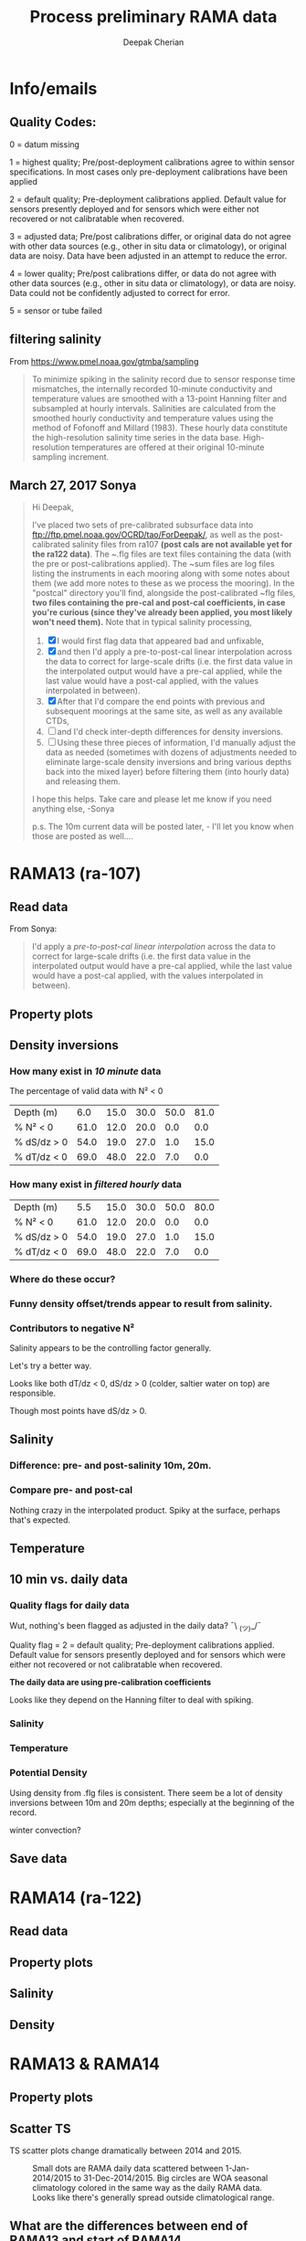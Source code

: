 #+TITLE: Process preliminary RAMA data
#+AUTHOR: Deepak Cherian
#+OPTIONS: timestamp:nil title:t html5-fancy:t html-style:nil html-scripts:nil

#+LATEX_CLASS: dcnotebook

#+HTML_DOCTYPE: html5
#+HTML_HEAD: <link rel="stylesheet" href="notebook.css" type="text/css" />
* Info/emails
** Quality Codes:

  0 = datum missing

  1 = highest quality; Pre/post-deployment calibrations agree to within
  sensor specifications.  In most cases only pre-deployment calibrations
  have been applied

  2 = default quality; Pre-deployment calibrations applied.  Default
  value for sensors presently deployed and for sensors which were either
  not recovered or not calibratable when recovered.

  3 = adjusted data; Pre/post calibrations differ, or original data do
  not agree with other data sources (e.g., other in situ data or
  climatology), or original data are noisy.  Data have been adjusted in
  an attempt to reduce the error.

  4 = lower quality; Pre/post calibrations differ, or data do not agree
  with other data sources (e.g., other in situ data or climatology), or
  data are noisy.  Data could not be confidently adjusted to correct
  for error.

  5 = sensor or tube failed

** filtering salinity
From https://www.pmel.noaa.gov/gtmba/sampling
#+BEGIN_QUOTE
To minimize spiking in the salinity record due to sensor response time mismatches, the internally recorded 10-minute conductivity and temperature values are smoothed with a 13-point Hanning filter and subsampled at hourly intervals. Salinities are calculated from the smoothed hourly conductivity and temperature values using the method of Fofonoff and Millard (1983). These hourly data constitute the high-resolution salinity time series in the data base. High-resolution temperatures are offered at their original 10-minute sampling increment.
#+END_QUOTE
** March 27, 2017 Sonya
#+BEGIN_QUOTE

Hi Deepak,

I've placed two sets of pre-calibrated subsurface data into ftp://ftp.pmel.noaa.gov/OCRD/tao/ForDeepak/, as well as the post-calibrated salinity files from ra107 *(post cals are not available yet for the ra122 data)*. The ~.flg files are text files containing the data (with the pre or post-calibrations applied). The ~sum files are log files listing the instruments in each mooring along with some notes about them (we add more notes to these as we process the mooring). In the "postcal" directory you'll find, alongside the post-calibrated ~flg files, *two files containing the pre-cal and post-cal coefficients, in case you're curious (since they've already been applied, you most likely won't need them).* Note that in typical salinity processing,
1. [X] I would first flag data that appeared bad and unfixable,
2. [X] and then I'd apply a pre-to-post-cal linear interpolation across the data to correct for large-scale drifts (i.e. the first data value in the interpolated output would have a pre-cal applied, while the last value would have a post-cal applied, with the values interpolated in between).
3. [X] After that I'd compare the end points with previous and subsequent moorings at the same site, as well as any available CTDs,
4. [ ] and I'd check inter-depth differences for density inversions.
5. [ ] Using these three pieces of information, I'd manually adjust the data as needed (sometimes with dozens of adjustments needed to eliminate large-scale density inversions and bring various depths back into the mixed layer) before filtering them (into hourly data) and releasing them.

I hope this helps. Take care and please let me know if you need anything else, -Sonya

p.s. The 10m current data will be posted later, - I'll let you know when those are posted as well....

#+END_QUOTE
* Functions           :noexport:

#+BEGIN_SRC ipython :session :tangle yes :eval never-export :exports results
  import numpy as np
  import matplotlib as mpl
  import matplotlib.pyplot as plt
  import datetime as dt
  import cmocean as cmo
  import seawater as sw
  from copy import copy

  mpl.rcParams['savefig.transparent'] = True
  mpl.rcParams['figure.figsize'] = [6.5, 6.5]
  mpl.rcParams['figure.dpi'] = 180
  mpl.rcParams['axes.facecolor'] = 'None'

  def PcolorAll(rama, ylim=None):
      try:
          MakeArrays(rama)
      except:
          pass

      ax1 = plt.subplot(311)
      PcolorProperty(rama, 'temp', ylim)
      ax2 = plt.subplot(312, sharex=ax1)
      PcolorProperty(rama, 'sal', ylim)
      ax3 = plt.subplot(313, sharex=ax1)
      PcolorProperty(rama, 'dens', ylim)
      plt.tight_layout()
      plt.show()

  def PcolorProperty(rama, varname, ylim=None):
      import cmocean as cmo
      import matplotlib as mpl

      if varname is 'sal':
          # color = cmo.cm.haline_r
          color = plt.cm.OrRd
          clim = [31.5, 35]

      if varname is 'temp':
          color = cmo.cm.thermal
          clim = [25, 31]

      if varname is 'dens':
          color = cmo.cm.dense
          clim = [1019, 1023]

      sz = rama[varname + 'arr'].shape
      tindex = np.arange(0, sz[1])
      datex = np.tile(mpl.dates.date2num(rama['date']), (sz[0], 1))
      plt.contourf(datex, -rama['presarr'],
                   np.ma.masked_array(rama[varname + 'arr'],
                                      np.isnan(rama[varname + 'arr'])),
                   20, cmap=color)
      plt.colorbar()
      xfmt = mpl.dates.DateFormatter('%Y-%m')
      plt.gca().xaxis.set_major_formatter(xfmt)
      plt.gcf().autofmt_xdate()
      plt.clim(clim)
      plt.title(rama['name'] + ' | ' + varname)
      plt.axhline(-15, color='w', linewidth=1)
      plt.axhline(-30, color='w', linewidth=1)
      if ylim is not None:
          plt.ylim(ylim)

  def smooth(x,window_len=11,window='hanning'):
      """smooth the data using a window with requested size.

      This method is based on the convolution of a scaled window with the signal.
      The signal is prepared by introducing reflected copies of the signal
      (with the window size) in both ends so that transient parts are minimized
      in the begining and end part of the output signal.

      input:
          x: the input signal
          window_len: the dimension of the smoothing window; should be an odd integer
          window: the type of window from 'flat', 'hanning', 'hamming', 'bartlett', 'blackman'
          flat window will produce a moving average smoothing.

      output:
                  the smoothed signal

      example:

      t=linspace(-2,2,0.1)
                  x=sin(t)+randn(len(t))*0.1
                  y=smooth(x)

      see also:

      numpy.hanning, numpy.hamming, numpy.bartlett, numpy.blackman, numpy.convolve
                  scipy.signal.lfilter

      TODO: the window parameter could be the window itself if an array instead of a string
                  NOTE: length(output) != length(input), to correct this: return y[(window_len/2-1):-(window_len/2)] instead of just y.
                  """

      if x.ndim != 1:
          raise ValueError("smooth only accepts 1 dimension arrays.")

      if x.size < window_len:
          raise ValueError("Input vector needs to be bigger than window size.")


      if window_len<3:
          return x


      if not window in ['flat', 'hanning', 'hamming', 'bartlett', 'blackman']:
          raise ValueError("Window is on of 'flat', 'hanning', 'hamming', 'bartlett', 'blackman'")

      s=np.r_[x[window_len-1:0:-1],x,x[-1:-window_len:-1]]
      #print(len(s))
      if window == 'flat': #moving average
          w=np.ones(window_len,'d')
      else:
          w=eval('np.'+window+'(window_len)')

      y=np.convolve(w/w.sum(), s, mode='valid')
      return y[(window_len/2-1):-(window_len/2+1)]


  def Clean(value):
      """ Adds NaNs in place of missing values. """
      import numpy as np

      value = np.float32(value)

      if value > 1000:
          value = np.nan

      return value

  def ProcessDate(datestr):
      """ Takes in string of form YYYYydayHHMM and returns python datetime object."""
      import datetime as dt

      year = int(datestr[0:4])
      yday = int(datestr[4:7])
      hour = int(datestr[7:9])
      mins = int(datestr[9:11])

      date = dt.datetime(year=year, month=1, day=1) \
                               + dt.timedelta(days=yday-1, hours=hour, minutes=mins)

      return date

  sal = np.dtype([('date', dt.datetime),
                  ('sal', [('1', np.float32),
                           ('10', np.float32),
                           ('20', np.float32),
                           ('40', np.float32),
                           ('60', np.float32),
                           ('100', np.float32)]),
		  ('QQQQQQ', np.uint32),
		  ('SSSSSS', np.uint32)])

  cond = np.dtype([('date', dt.datetime),
                   ('cond', [('1', np.float32),
                             ('10', np.float32),
                             ('20', np.float32),
                             ('40', np.float32),
                             ('60', np.float32),
                             ('100', np.float32)]),
		   ('QQQQQQ', np.uint32),
		   ('SSSSSS', np.uint32)])

  temp = np.dtype([('date', dt.datetime),
		   ('temp', [('1', np.float32),
                             ('10', np.float32),
                             ('13', np.float32),
                             ('20', np.float32),
                             ('40', np.float32),
                             ('60', np.float32),
                             ('80', np.float32),
                             ('100', np.float32),
                             ('120', np.float32),
                             ('140', np.float32),
                             ('180', np.float32),
                             ('300', np.float32),
                             ('500', np.float32)]),
                   ('QQQQQQ', np.uint32),
                   ('SSSSSS', np.uint32)])

  dens = np.dtype([('date', dt.datetime),
                   ('dens', [('1', np.float32),
                             ('10', np.float32),
                            ('20', np.float32),
                            ('40', np.float32),
                            ('60', np.float32),
                            ('100', np.float32)]),
                   ('QQQQQQ', np.uint32),
                   ('SSSSSS', np.uint32)])

  def Compare10mDyDiff(rama, var, proc='', filt=False, window_len=13):
      ''' Compares 10m and daily differences of quantities '''
      import matplotlib as mpl
      monthsFmt = mpl.dates.DateFormatter("%d-%m")

      if var is 'sal':
          label = 'S'

      if var is 'temp':
          label = 'T'

      if var is 'dens':
          label = 'ρ'

      if proc is not '' and proc[0] is not '-':
          proc = '-' + proc

      if filt is False:
          window_len = 2

      depths = list(rama[var].keys())
      for index, [d1, d2] in enumerate(zip(depths[0:-3], depths[1:-2])):
          hax = plt.subplot(3,1,index+1)
          dens1 = smooth(rama[var + proc][d1], window_len=window_len)
          dens2 = smooth(rama[var + proc][d2], window_len=window_len)
          plt.plot(rama['date'][0::window_len/2],
                   dens2[0::window_len/2]-dens1[0::window_len/2], linewidth=1)
          plt.plot(rama['dy-time'],
                   rama[var + '-dy'][d2] - rama[var + '-dy'][d1], linewidth=1)
          plt.axhline(0, color='k')
          if index == 0:
              if proc == '':
                  plt.title('Pre- & Post-cal')
              else:
                  plt.title(proc)

          if var is 'sal':
              plt.axhline(0.06, color='gray')
              plt.axhline(-0.06, color='gray')

          plt.ylim([-0.1, 0.4])
          plt.ylabel('Δ' + label + ' ' + d2 + 'm-' + d1 + 'm')
          hax.xaxis.set_major_formatter(monthsFmt)

          plt.gcf().suptitle(proc)

      plt.show()

  def Compare10mDy(rama, var, proc=''):
      ''' Plots 10min and daily timeseries of var'''
      if var is 'sal':
          label = 'S'

      if var is 'temp':
          label = 'T'

      if var is 'dens':
          label = 'ρ'

      if proc is not '' and proc[0] is not '-':
          proc = '-' + proc

      for index,zz in enumerate(['1', '10', '20', '40']):
          plt.subplot(4,1,index+1)
          datenum = mpl.dates.date2num(ra107['date'])
          plt.plot(datenum, ra107[var + proc][zz], linewidth=1)
          plt.ylabel(label + ' ' + zz + 'm')
          plt.plot(ra107['dy-time'], ra107[var + '-dy'][zz], linewidth=1)

          # if index == 0:
          #     mask = ra107['N2'][0,:] < 0

          # if index == 1:
          #     mask = np.logical_or(ra107['N2'][0,:] < 0,
          #                          ra107['N2'][1,:] < 0)

          # if index == 1:
          #     mask = ra107['N2'][1,:] < 0

          # plt.plot(datenum[mask], ra107[var][zz][mask],
          # 'r.', markersize=2)

          # plt.xlim([735260, 735280])

          plt.gcf().suptitle(proc)

      plt.show()

  # read netCDF data
  def ReadDailyData(rama, salfilename='../s12n90e_dy.cdf',
                    tempfilename='../t12n90e_dy.cdf'):
      import netCDF4 as nc

      salfile = nc.Dataset(salfilename)
      tempfile = nc.Dataset(tempfilename)

      # t0 = np.datetime64(salfile['time'].units[14:])
      t0 = dt.datetime.strptime(salfile['time'].units[11:],
				'%Y-%m-%d %H:%M:%S')
      timevec = np.array([t0 + dt.timedelta(days=tt.astype('float')) \
                          for tt in salfile['time'][0:]])

      indstart = np.argmin(np.abs(timevec - rama['date'][0]))
      indstop = np.argmin(np.abs(timevec - rama['date'][-1]))

      tindex = [np.where(tempfile['depth'][:] == zz)[0][0] for zz in salfile['depth'][:]]
      temp_matrix = tempfile['T_20'][indstart:indstop+1].squeeze()
      temp_matrix[temp_matrix > 40] = np.nan
      sal_matrix = salfile['S_41'][indstart:indstop+1].squeeze()
      sal_matrix[sal_matrix > 40] = np.nan

      dens_matrix = sw.pden(sal_matrix, temp_matrix[:,tindex], salfile['depth'][:])
      # save processed salinity product
      rama['sal-dy'] = dict([])
      rama['temp-dy'] = dict([])
      rama['dens-dy'] = dict([])
      rama['dy-time'] = timevec[indstart:indstop+1]

      for index, zz in enumerate(np.int32(salfile['depth'][:])):
          rama['sal-dy'][str(zz)] = sal_matrix[:,index]
          rama['temp-dy'][str(zz)] = temp_matrix[:,tindex[index]]
          rama['dens-dy'][str(zz)] = dens_matrix[:,index]
#+END_SRC

#+RESULTS:

* RAMA13 (ra-107)
** Read data
From Sonya:
#+BEGIN_quote
  I'd apply a /pre-to-post-cal linear interpolation/ across the data to correct for large-scale drifts (i.e. the first data value in the interpolated output would have a pre-cal applied, while the last value would have a post-cal applied, with the values interpolated in between).
#+END_QUOTE

#+BEGIN_SRC ipython :session :tangle yes :eval never-export :exports results

  # setup a mooring dictionary
  ra107 = dict([])
  ra107['name'] = 'RAMA13'
  ra107['sal']  = dict([])
  ra107['temp'] = dict([])
  ra107['dens'] = dict([])
  ra107['cond'] = dict([])
  ra107['sal-hr'] = dict([])
  ra107['temp-hr'] = dict([])
  ra107['dens-hr'] = dict([])

  cnv = {0:ProcessDate}
  for jj in np.arange(1,7):
      cnv[jj] = Clean;

  ra107pre = np.loadtxt('../TAO_raw/sal107a.flg', skiprows=5, dtype=sal,
			converters=cnv)
  ra107['sal-pre'] = ra107pre['sal']
  ra107['date'] = ra107pre['date']
  ra107post = np.loadtxt('../TAO_raw/postcal/sal107a.flg', skiprows=5,
			 dtype=sal, converters=cnv)
  ra107['sal-post'] = ra107post['sal']

  ra107pre = np.loadtxt('../TAO_raw/cond107a.flg', skiprows=5, dtype=cond,
			converters=cnv)
  ra107['cond-pre'] = ra107pre['cond']
  ra107post = np.loadtxt('../TAO_raw/postcal/cond107a.flg', skiprows=5,
			 dtype=cond, converters=cnv)
  ra107['cond-post'] = ra107post['cond']

  ra107pre = np.loadtxt('../TAO_raw/dens107a.flg', skiprows=5,
			dtype=dens, converters=cnv)
  ra107['dens-pre'] = ra107pre['dens']

  ra107post = np.loadtxt('../TAO_raw/postcal/dens107a.flg', skiprows=5,
			 dtype=dens, converters=cnv)
  ra107['dens-post'] = ra107post['dens']

  # now for pre-calib temperature
  cnv = {0:ProcessDate}
  for jj in np.arange(1,14):
      cnv[jj] = Clean;
  ra107pre = np.loadtxt('../TAO_raw/temp107a.flg', skiprows=5,
			dtype=temp, converters=cnv)

  Ntime = len(ra107pre['date'])

  weight_pre = np.arange(Ntime-1,-1,-1)/(Ntime-1)
  weight_post = np.arange(0,Ntime)/(Ntime-1)

  window_len = 13
  for depth in ra107['sal-pre'].dtype.names:
      ra107['dens-pre'][depth] = ra107['dens-pre'][depth] + 1000
      ra107['dens-post'][depth] = ra107['dens-post'][depth] + 1000
      ra107['temp'][depth] = smooth(ra107pre['temp'][depth], window_len)

      # pre to post-cal interpolation
      ra107['cond'][depth] = smooth(weight_pre * ra107['cond-pre'][depth]
                                    + weight_post * ra107['cond-post'][depth],
                                    window_len)

      pres = sw.eos80.pres(float(depth), 12)
      ra107['sal'][depth] = sw.eos80.salt(ra107['cond'][depth]/sw.constants.c3515,
                                          ra107['temp'][depth],
                                          pres)

      ra107['dens'][depth] = sw.pden(ra107['sal'][depth],
                                     ra107['temp'][depth],
                                     pres)

      # filter hourly
      ra107['temp-hr'][depth] = smooth(ra107['temp'][depth], window_len)[0::window_len/2]
      ra107['sal-hr'][depth] = smooth(ra107['sal'][depth], window_len)[0::window_len/2]
      ra107['dens-hr'][depth] = smooth(ra107['dens'][depth], window_len)[0::window_len/2]

  ra107['hr-time'] = ra107['date'][0::window_len/2]

  ReadDailyData(ra107)

  def MakeArrays(rama, proc=''):
      rama['salarr'] = np.array([rama['sal' + proc]['1'],
			          rama['sal' + proc]['10'],
			          rama['sal' + proc]['20'],
			          rama['sal' + proc]['40'],
			          rama['sal' + proc]['60'],
			          rama['sal' + proc]['100']])

      rama['temparr'] = np.array([rama['temp']['1'],
			           rama['temp']['10'],
			           rama['temp']['20'],
			           rama['temp']['40'],
			           rama['temp']['60'],
			           rama['temp']['100']])

      rama['densarr'] = np.array([rama['dens' + proc]['1'],
			           rama['dens' + proc]['10'],
			           rama['dens' + proc]['20'],
			           rama['dens' + proc]['40'],
			           rama['dens' + proc]['60'],
			           rama['dens' + proc]['100']])

      rama['presarr'] = sw.pres(np.array([1*np.ones(rama['salarr'][0,:].shape),
			                  10*np.ones(rama['salarr'][0,:].shape),
			                  20*np.ones(rama['salarr'][0,:].shape),
			                  40*np.ones(rama['salarr'][0,:].shape),
			                  60*np.ones(rama['salarr'][0,:].shape),
			                  100*np.ones(rama['salarr'][0,:].shape)]), 12)
      return rama


#+END_SRC

#+RESULTS:

** Property plots
#+BEGIN_SRC ipython :session :tangle yes :exports results :eval never-export :file images/rama13-T-S-ρ.png
  PcolorAll(ra107, ylim=[-50, 0])
#+END_SRC

#+RESULTS:
[[file:images/rama13-T-S-ρ.png]]
** Density inversions
*** How many exist in /10 minute/ data
The percentage of valid data with N² < 0
#+BEGIN_SRC ipython :session :eval never-export :exports results
  def TabulateNegativeN2(p_ave, N2, dSdz, dTdz):
      ''' Percentage of valid data that yields N² < 0 '''
      table = [list(np.round(p_ave[:,0])),
	       [np.round(len(n[n<0])/len(n)*100) for n in # % N² < 0
		[N2[i,~np.isnan(N2[i,:])] for i in range(N2.shape[0])]],
	       [np.round(len(s[s>0])/len(s)*100) for s in # % dS/dz > 0
		[dSdz[i,~np.isnan(dSdz[i,:])] for i in range(dSdz.shape[0])]],
	       [np.round(len(s[s<0])/len(s)*100) for s in # % dT/dz > 0
		[dTdz[i,~np.isnan(dTdz[i,:])] for i in range(dTdz.shape[0])]]]

      table[0].insert(0, 'Depth (m)')
      table[1].insert(0, '% N² < 0')
      table[2].insert(0, '% dS/dz > 0')
      table[3].insert(0, '% dT/dz < 0')

      return table

  def CalcGradients(rama):
      dSdz = -np.diff(rama['salarr'], axis=0)/np.diff(rama['presarr'], axis=0)
      dTdz = -np.diff(rama['temparr'], axis=0)/np.diff(rama['presarr'], axis=0)

      N2,_,p_ave = sw.bfrq(rama['salarr'], rama['temparr'], rama['presarr'], 12)
      rama['N2'] = N2
      return (dSdz, dTdz, N2, p_ave)

  MakeArrays(ra107)
  dSdz, dTdz, N2, p_ave = CalcGradients(ra107)
  table = TabulateNegativeN2(p_ave, N2, dSdz, dTdz)
  table
#+END_SRC

#+RESULTS:
| Depth (m)   |  6.0 | 15.0 | 30.0 | 50.0 | 81.0 |
| % N² < 0    | 61.0 | 12.0 | 20.0 |  0.0 |  0.0 |
| % dS/dz > 0 | 54.0 | 19.0 | 27.0 |  1.0 | 15.0 |
| % dT/dz < 0 | 69.0 | 48.0 | 22.0 |  7.0 |  0.0 |
*** How many exist in /filtered hourly/ data
  #+BEGIN_SRC ipython :session :tangle yes :exports results :eval never-export
    MakeArrays(ra107, '-hr')
    dSdz, dTdz, N2, p_ave = CalcGradients(ra107)
    table = TabulateNegativeN2(p_ave, N2, dSdz, dTdz)
    table
  #+END_SRC

  #+RESULTS:
  | Depth (m)   |  5.5 | 15.0 | 30.0 | 50.0 | 80.0 |
  | % N² < 0    | 61.0 | 12.0 | 20.0 |  0.0 |  0.0 |
  | % dS/dz > 0 | 54.0 | 19.0 | 27.0 |  1.0 | 15.0 |
  | % dT/dz < 0 | 69.0 | 48.0 | 22.0 |  7.0 |  0.0 |

*** Where do these occur?
#+BEGIN_SRC ipython :session :tangle yes :exports results :eval never-export :file images/rama13-dens-inversion-zoom.png
  tend = 500;
  monthsFmt = mpl.dates.DateFormatter("%d-%m")

  plt.plot(ra107['date'][0:tend],
           ra107['dens']['20'][0:tend] - ra107['dens']['10'][0:tend], linewidth=1)
  plt.axhline(0, color='k')
  plt.ylabel('Δρ 20m-10m')
  hax.xaxis.set_major_formatter(monthsFmt)
  plt.show()
#+END_SRC

#+RESULTS:
[[file:images/rama13-dens-inversion-zoom.png]]

*** Funny density offset/trends appear to result from salinity.

#+BEGIN_SRC ipython :session :tangle yes :eval never-export :exports results :file images/rama13-sal-diff.png
  N2 = np.zeros([2, len(ra107['sal']['10'])])
  N2[0,:] = -9.81/1028 * (ra107['sal']['10']-ra107['sal']['20'])/10
  N2[1,:] = -9.81/1028 * (ra107['sal']['20']-ra107['sal']['40'])/20

  limy = [-0.2, 0.4]

  tend = 500;
  monthsFmt = mpl.dates.DateFormatter("%d-%m")

  depths = list(ra107['sal'].keys())
  for index, [d1, d2] in enumerate(zip(depths[0:-3], depths[1:-2])):
      hax = plt.subplot(3,1,index+1)
      plt.plot(ra107['date'],
               ra107['sal'][d2] - ra107['sal'][d1], linewidth=1)
      plt.plot(ra107['dy-time'],
               ra107['sal-dy'][d2] - ra107['sal-dy'][d1], linewidth=1)
      plt.axhline(0, color='k')
      plt.ylabel('ΔS ' + d2 + 'm-' + d1 + 'm')
      plt.ylim(limy)
      hax.xaxis.set_major_formatter(monthsFmt)

  plt.show()
#+END_SRC

#+RESULTS:
[[file:images/rama13-sal-diff.png]]
*** Contributors to negative N²
Salinity appears to be the controlling factor generally.

#+BEGIN_SRC ipython :session :tangle yes :exports results :eval never-export :file images/rama13-dρdz.png

  class MidpointNormalize(mpl.colors.Normalize):
      def __init__(self, vmin=None, vmax=None, midpoint=None, clip=False):
          self.midpoint = midpoint
          mpl.colors.Normalize.__init__(self, vmin, vmax, clip)

      def __call__(self, value, clip=None):
          # I'm ignoring masked values and all kinds of edge cases to make a
          # simple example...
          x, y = [self.vmin, self.midpoint, self.vmax], [0, 0.5, 1]
          return np.ma.masked_array(np.interp(value, x, y))

  tindex = np.arange(0,dSdz.shape[1])
  # ra107['N2'][ra107['N2'] > 0.05] = np.nan;

  MakeArrays(ra107)
  hax = plt.subplot(311)
  plt.pcolormesh(tindex, -ra107['presarr'],
		 1e6*-7.6e-5*np.ma.masked_array(dSdz, np.isnan(dSdz)),
		 norm=MidpointNormalize(midpoint=0.),
		 cmap=cmo.cm.balance)
  plt.title('β dS/dz * 1e6')
  plt.clim(-3, 12)
  plt.colorbar(extend='min')

  hax = plt.subplot(312)
  plt.pcolormesh(tindex, -ra107['presarr'],
		 1e6*-1.7e-4*np.ma.masked_array(dTdz, np.isnan(dTdz)),
		 norm=MidpointNormalize(midpoint=0.),
		 cmap=cmo.cm.balance)
  plt.colorbar(extend='min')
  plt.clim(-3, 12)
  plt.title('-α dT/dz * 1e6')

  hax = plt.subplot(313)
  mycmap = copy(cmo.cm.ice_r)
  mycmap.set_bad(color='w')
  mycmap.set_under(color='r')
  mynorm = mpl.colors.Normalize(vmin=0., vmax=np.nanmax(ra107['N2']))

  plt.pcolormesh(tindex, -ra107['presarr'],
		 np.ma.masked_array(ra107['N2'], np.isnan(ra107['N2'])),
		 cmap=mycmap, norm=mynorm)
  plt.axhline(-15, color='k'); plt.axhline(-30, color='k')
  plt.colorbar(extend='min')
  plt.title('N² (negative in red)')

  plt.tight_layout()
  plt.show()

#+END_SRC

#+RESULTS:
[[file:images/rama13-dρdz.png]]

Let's try a better way.

Looks like both dT/dz < 0, dS/dz > 0 (colder, saltier water on top) are responsible.

Though most points have dS/dz > 0.

#+BEGIN_SRC ipython :session :tangle yes :exports results :eval never-export :file images/rama13-neg-N²-scatter.png

  for ii in [1,2]:
      plt.subplot(1,2,ii)
      mask = N2[ii,:] < 0
      plt.hexbin(7.6e-1*dSdz[ii,mask], 1.7*dTdz[ii,mask], mincnt=10)
      plt.axis('square')
      plt.axhline(0, color='k', alpha=0.5);
      plt.axvline(0, color='k', alpha=0.5)
      if ii is 1:
          plt.xlim([-0.005, 0.005]); plt.ylim([-0.005, 0.005])
      if ii is 2:
          plt.xlim([-0.0025, 0.0025]); plt.ylim([-0.0025, 0.0025])

      plt.xlabel('β dS/dz * 1e4'); plt.ylabel('α dT/dz * 1e4')
      plt.title(str(p_ave[ii,0]) + 'm')

  plt.gcf().suptitle('N² < 0 points binned', y=0.75)
  plt.tight_layout()
  plt.show()
#+END_SRC

#+RESULTS:
[[file:images/rama13-neg-N²-scatter.png]]

** Salinity
*** Difference: pre- and post-salinity 10m, 20m.

#+BEGIN_SRC ipython :session :tangle yes :eval never-export :exports results :file images/rama13-sal-pre-post-cal.png

  ax1 = plt.subplot(211)
  plt.plot_date(ra107['date'],
		ra107['sal-post']['10'] - ra107['sal-pre']['10'], '-')
  plt.ylabel('RAMA13 S_post - S_pre')
  plt.title('10m')

  ax2 = plt.subplot(212, sharex=ax1)
  plt.plot_date(ra107['date'],
		ra107['sal-post']['20'] - ra107['sal-pre']['20'], '-')
  plt.ylabel('RAMA13 S_post - S_pre')
  plt.title('20m')

  plt.show()
#+END_SRC

#+RESULTS:
[[file:images/rama13-sal-pre-post-cal.png]]
*** Compare pre- and post-cal
#+BEGIN_SRC ipython :session :tangle yes :eval never-export :exports results :file images/rama13-interp-pre-post-sal.png
  depth = '10'
  plt.figure()
  plt.plot(ra107['sal'][depth] - ra107['sal-pre'][depth], label='interp-pre')
  plt.plot(ra107['sal'][depth] - ra107['sal-post'][depth], label='interp-post')
  plt.axhline(0, color='gray', zorder=-100)
  plt.legend()
  plt.title(depth + 'm depth')
  plt.show()
#+END_SRC

#+RESULTS:
[[file:images/rama13-interp-pre-post-sal.png]]

Nothing crazy in the interpolated product. Spiky at the surface, perhaps that's expected.

#+BEGIN_SRC ipython :session :tangle yes :eval never-export :exports results :file images/rama13-interp-salinity.png
  plt.figure()

  for depth in ra107['sal'].dtype.names:
	plt.plot_date(ra107['date'][0:-1:6],
                      ra107['sal'][depth][0:-1:6], '-',
                      label=depth, linewidth=1)

  plt.legend()
  plt.title('ra-107 / RAMA13 interpolated pre-cal post-cal salinity product')

#+END_SRC

#+RESULTS:
[[file:images/rama13-interp-salinity.png]]
** Temperature
*** Read in netCDF 10 minute data                                :noexport:
This is the same as date read from pre-cal .flg file.

There is no post-cal for temperature.

#+BEGIN_SRC ipython :session :tangle yes :eval never-export :exports none
  tempfilename = '../t12n90e_10m.cdf'

  import netCDF4 as nc

  tempfile = nc.Dataset(tempfilename)

  # t0 = np.datetime64(tempfile['time'].units[14:])
  t0 = dt.datetime.strptime(tempfile['time'].units[14:],
			    '%Y-%m-%d %H:%M:%S')
  timevec = np.array([t0 + dt.timedelta(minutes=tt.astype('float')) \
                      for tt in tempfile['time'][0:]])

  ind107start = np.argmin(np.abs(timevec - ra107['date'][0]))
  ind107stop = np.argmin(np.abs(timevec - ra107['date'][-1]))

  temp_matrix = tempfile['T_20'][ind107start:ind107stop+1].squeeze()

  # save processed temperature product
  for index, zz in enumerate(np.int32(tempfile['depth'][:])):
      ra107['temp-proc'][str(zz)] = temp_matrix[:,index]

  # now for pre-calib temperature
  cnv = {0:ProcessDate}
  for jj in np.arange(1,14):
      cnv[jj] = Clean;

  ra107pre = np.loadtxt('../TAO_raw/temp107a.flg', skiprows=5, dtype=temp,
			converters=cnv)

  ra107['temp'] = ra107pre['temp']
#+END_SRC

#+RESULTS:
*** Compare fully-processed and "preliminary" data = no difference :noexport:
#+BEGIN_SRC ipython :session :tangle yes :eval never-export :exports none :file images/ra107-pre-proc-temp.png
  for index, zz in enumerate(['1', '10', '20', '40']):
      plt.subplot(4,1,index+1)
      plt.plot_date(ra107['date'],
                    ra107['temp-proc'][zz]-ra107['temp'][zz],
                    '-', linewidth=1)
#+END_SRC

#+RESULTS:
[[file:ra107-pre-proc-temp.png]]
** 10 min vs. daily data
*** Quality flags for daily data
Wut, nothing's been flagged as adjusted in the daily data? ¯\ _(ツ)_/¯

Quality flag = 2 = default quality; Pre-deployment calibrations applied.  Default value for sensors presently deployed and for sensors which were either not recovered or not calibratable when recovered.

*The daily data are using pre-calibration coefficients*

Looks like they depend on the Hanning filter to deal with spiking.

#+BEGIN_SRC ipython :session :tangle yes :exports results :eval never-export :file images/rama13-quality-dy.png

  plt.subplot(211)
  plt.plot_date(ra107['dy-time'],
		salfile['QS_5041'][ind107start:ind107stop+1,1:4].squeeze() , '-', linewidth=1)
  plt.title('Sal')

  plt.subplot(212)
  plt.plot_date(ra107['dy-time'],
		tempfile['QT_5020'][ind107start:ind107stop+1,1:4].squeeze() , '-', linewidth=1)
  plt.title('Temp')
  plt.show()
#+END_SRC

#+RESULTS:
[[file:images/rama13-quality-dy.png]]

*** Salinity
#+BEGIN_SRC ipython :session :tangle yes :eval never-export :exports results :file images/rama13-sal-10m-dy.png
Compare10mDy(ra107, 'sal', '')
#+END_SRC

#+RESULTS:
[[file:images/rama13-sal-10m-dy.png]]


#+BEGIN_SRC ipython :session :tangle yes :exports results :eval never-export :file images/rama13-sal-diff-10m-dy.png
Compare10mDyDiff(ra107, 'sal', '')
#+END_SRC

#+RESULTS:
[[file:images/rama13-sal-diff-10m-dy.png]]

*** Temperature
#+BEGIN_SRC ipython :session :tangle yes :eval never-export :exports results :file images/rama13-temp-10m-dy.png
Compare10mDy(ra107, 'temp')
#+END_SRC

#+RESULTS:
[[file:images/rama13-temp-10m-dy.png]]


#+BEGIN_SRC ipython :session :tangle yes :exports results :eval never-export :file images/rama13-temp-diff-10m-dy.png
Compare10mDyDiff(ra107, 'temp')
#+END_SRC

#+RESULTS:
[[file:images/rama13-temp-diff-10m-dy.png]]

*** *Potential* Density
Using density from .flg files is consistent. There seem be a lot of density inversions between 10m and 20m depths; especially at the beginning of the record.

winter convection?

#+BEGIN_SRC ipython :session :tangle yes :eval never-export :exports results :file images/rama13-dens-10m-dy.png
 Compare10mDy(ra107, 'dens')
#+END_SRC

#+RESULTS:
[[file:images/rama13-dens-10m-dy.png]]


#+BEGIN_SRC ipython :session :tangle yes :exports results :eval never-export :file images/rama13-dens-diff-10m-dy.png
Compare10mDyDiff(ra107, 'dens', '', filt=True, window_len=13)
#+END_SRC

#+RESULTS:
[[file:images/rama13-dens-diff-10m-dy.png]]
** Save data

#+BEGIN_SRC ipython :session :tangle yes :exports results :eval never-export
  def SaveRama(rama, proc=''):
      ''' This saves a (depth, time) matrix of temp, sal, pres to
      RamaPrelimProcessed/rama['name'].mat '''

      from scipy.io import savemat

      def datetime2matlabdn(dt):
          import datetime as date
          ord = dt.toordinal()
          mdn = dt + date.timedelta(days = 366)
          frac = (dt-date.datetime(dt.year,dt.month,dt.day,0,0,0)).seconds \
		 / (24.0 * 60.0 * 60.0)
          return mdn.toordinal() + frac

      MakeArrays(rama, proc)

      if proc is '':
          datevec = rama['date']
      else:
          if proc[0] is '-':
              proc = proc[1:]

          datevec = rama[proc + '-time']

      datenum = np.array([datetime2matlabdn(dd) for dd in datevec])
      mdict = {'time' : datenum,
	       'sal' : rama['salarr'],
	       'temp' : rama['temparr'],
	       'depth' : rama['presarr'][:,0]}

      savemat('../RamaPrelimProcessed/' + rama['name'], mdict, do_compression=True)

  SaveRama(ra107)
#+END_SRC

#+RESULTS:
* RAMA14 (ra-122)
** Read data
#+BEGIN_SRC ipython :session :tangle yes :eval never-export :exports results
  ra122read = np.loadtxt('../TAO_raw/sal122a.flg', skiprows=5, dtype=sal,
			 converters={0:ProcessDate,
			             1:Clean,
			             2:Clean,
			             3:Clean,
			             4:Clean,
			             5:Clean,
			             6:Clean})

  ra122 = dict([])
  ra122['date'] = ra122read['date']
  ra122['name'] = 'RAMA14'

  ra122['sal'] = dict([])
  for depth in ra122read['sal'].dtype.names:
      ra122['sal'][depth] = ra122read['sal'][depth]

  var = 'temp'
  ra122read = np.loadtxt('../TAO_raw/temp122a.flg', skiprows=5, dtype=temp,
			 converters={0:ProcessDate,
			             1:Clean,
			             2:Clean,
			             3:Clean,
			             4:Clean,
			             5:Clean,
			             6:Clean})
  ra122[var] = dict([])
  for depth in ra122read[var].dtype.names:
      ra122[var][depth] = ra122read[var][depth]

  var = 'dens'
  ra122read = np.loadtxt('../TAO_raw/dens122a.flg', skiprows=5, dtype=dens,
			 converters={0:ProcessDate,
			             1:Clean,
			             2:Clean,
			             3:Clean,
			             4:Clean,
			             5:Clean,
			             6:Clean})
  ra122[var] = dict([])
  for depth in ra122read[var].dtype.names:
      ra122[var][depth] = ra122read[var][depth] + 1000


  ReadDailyData(ra122)
#+END_SRC

#+RESULTS:
** Property plots
#+BEGIN_SRC ipython :session :tangle yes :exports results :eval never-export :file images/rama14-T-S-ρ.png
  PcolorAll(ra122, ylim=[-50, 0])
#+END_SRC

#+RESULTS:
[[file:images/rama14-T-S-ρ.png]]

** Salinity
#+BEGIN_SRC ipython :session :tangle yes :eval never-export :exports results :file images/rama14-pre-cal-salinity.png
  plt.figure()

  for depth in ['10', '20', '40']:
	plt.plot_date(ra122['date'][0:-1:6],
		      ra122['sal'][depth][0:-1:6], '-',
		      label=depth, linewidth=1)

  plt.legend()
  plt.title('ra-122 / RAMA14 pre-cal salinity product')
  plt.show()
#+END_SRC

#+RESULTS:
[[file:images/rama14-pre-cal-salinity.png]]

#+BEGIN_SRC ipython :session :tangle yes :exports results :eval never-export :file images/RAMA14-sal-diff.png
Compare10mDyDiff(ra122, 'sal', '')
#+END_SRC

#+RESULTS:
[[file:images/RAMA14-sal-diff.png]]

** Density
#+BEGIN_SRC ipython :session :tangle yes :exports results :eval never-export :file images/RAMA14-dens-diff.png
Compare10mDyDiff(ra122, 'dens', '')
#+END_SRC

#+RESULTS:
[[file:images/RAMA14-dens-diff.png]]

* RAMA13 & RAMA14
** Property plots

#+BEGIN_SRC ipython :session :tangle yes :exports results :eval never-export :file images/rama1314-T-s-ρ.png
  def RamaStitch(ra1, ra2):

      rama = dict()
      rama['name'] = 'RAMA 13,14'
      rama['date'] = np.concatenate((ra1['date'], ra2['date']), axis=0)
      for pp in ['densarr', 'salarr', 'temparr', 'presarr']:
          rama[pp] = np.concatenate((ra1[pp],ra2[pp]), axis=1)

      return rama

  ramafull = RamaStitch(ra107, ra122)
  PcolorAll(ramafull, ylim=[-50,0])
#+END_SRC

#+RESULTS:
[[file:images/rama1314-T-s-ρ.png]]

** Scatter TS

TS scatter plots change dramatically between 2014 and 2015.

#+BEGIN_SRC ipython :session :tangle yes :exports results :eval never-export :file images/rama1314-TS.png
  import sys
  sys.path.append('/home/deepak/python')
  import dcpy.oceans as do

  def ScatterTS(rama, depth, tlim=None, woa=None):
      import cmocean as cmo

      T = rama['temp'][depth][:]
      S = rama['sal'][depth][:]
      t = mpl.dates.date2num(rama['date'][:])

      if tlim is not None:
          trange = np.where(np.logical_and(t >= tlim[0], t <= tlim[1]))[::6]
      else:
          trange = np.arange(0, len(S))

      colormap = cmo.cm.matter

      plt.scatter(S[trange], T[trange], s=30, c=t[trange],
                  alpha=0.65, linewidth=0.15, edgecolor='gray',
                  cmap=colormap)
      fmt = mpl.dates.DateFormatter('%Y-%m')
      # plt.colorbar(format=fmt)
      if tlim is not None:
          plt.clim(tlim)
          plt.title(rama['name'] + ' | ' + depth + ' m')
          plt.xlabel('S'); plt.ylabel('T');

      if woa is not None:
          from scipy.stats import mode
          # figure out year
          year = mode(np.array([dd.year for dd in mpl.dates.num2date(t[trange])]))[0]
          woatime = [np.float32(mpl.dates.date2num(dt.datetime(year, ii, 1)))
                     for ii in np.arange(1,13)]
          index = np.where(woa['depth'] == int(depth))
          plt.scatter(woa['S'][:,index], woa['T'][:,index], s=4*120, c=np.array(woatime),
                  alpha=0.5, linewidth=0.15, edgecolor='gray',
                      cmap=colormap, zorder=-10)

  woa = do.ReadWoa(90, 12, 'seasonal')

  tlim = mpl.dates.date2num([dt.datetime(2014, 1, 1),
                             dt.datetime(2014, 12, 31)]);
  # tlim = None
  ax1 = plt.subplot(221)
  ScatterTS(ra107, '10', tlim, woa)
  ax2 = plt.subplot(223, sharex=ax1, sharey=ax1)
  ScatterTS(ra107, '20', tlim, woa)
  plt.tight_layout()

  tlim = mpl.dates.date2num([dt.datetime(2015, 1, 1),
                             dt.datetime(2015, 12, 31)]);
  # tlim=None
  ax3 = plt.subplot(222, sharex=ax1, sharey=ax1)
  ScatterTS(ra122, '10', tlim, woa)
  ax4 = plt.subplot(224, sharex=ax1, sharey=ax1)
  ScatterTS(ra122, '20', tlim, woa)
  plt.tight_layout()
  plt.show()
#+END_SRC

#+CAPTION: Small dots are RAMA daily data scattered between 1-Jan-2014/2015 to 31-Dec-2014/2015. Big circles are WOA seasonal climatology colored in the same way as the daily RAMA data. Looks like there's generally spread outside climatological range.
#+RESULTS:
[[file:images/rama1314-TS.png]]
** What are the differences between end of RAMA13 and start of RAMA14

#+BEGIN_SRC ipython :session :tangle yes :eval never-export :exports results
  ramadiff = np.dtype([('depth', np.int32),
                       ('ΔS', np.float32),
                       ('Δt', dt.timedelta)])

  diff = np.zeros((6,), dtype=ramadiff)

  for index,depth in enumerate(ra107['sal'].keys()):
      r13 = ra107['sal'][depth]
      sal13 = r13[~np.isnan(r13)]
      date13 = ra107['date'][~np.isnan(r13)]

      diff[index] = (int(depth),
                     ra122['sal'][depth][6] - r13[-1],
                     ra122['date'][0] - date13[-1])

  diff
#+END_SRC

#+RESULTS:
: array([(1, nan, datetime.timedelta(27, 61200)),
:        (10, 0.042999267578125, datetime.timedelta(0, 46200)),
:        (20, 0.036998748779296875, datetime.timedelta(0, 46200)),
:        (40, 0.006000518798828125, datetime.timedelta(0, 46200)),
:        (60, -0.004001617431640625, datetime.timedelta(0, 46200)),
:        (100, 0.02300262451171875, datetime.timedelta(0, 46200))],
:       dtype=[('depth', '<i4'), ('ΔS', '<f4'), ('Δt', 'O')])

(depth, ΔS, Δtime)

ra107 surface instrument failed a month before recovery.

The rest seem OK except for the 40m instrument: during recovery/deployment there is a big jump of 0.5 psu; but that might be noise at the first time step of RAMA14.
+No, 0.24 psu jump to RAMA14.+ An hour after deployment, difference is 0.01psu; so probably not bad.

#+BEGIN_SRC ipython :session :tangle yes :eval never-export :exports results :file images/ra07-ra122-switch-period.png
  for index, depth in enumerate(ra107['sal'].keys()):
      if index == 0:
          continue

      hax = plt.subplot(6,1,index+1)

      plt.plot_date(ra107['date'][-100:-1],
	            ra107['sal'][depth][-100:-1],
	            'k*-', linewidth=1)
      plt.plot_date(ra122['date'][0:100],
	            ra122['sal'][depth][0:100],
	            'k*-', linewidth=1)

      if index < 5:
          hax.set_xticklabels([], visible=False)

      plt.title(depth+'m')

  plt.tight_layout()
#+END_SRC

#+RESULTS:
[[file:images/ra07-ra122-switch-period.png]]

** Plot full record - 10 min salinity

#+BEGIN_SRC ipython :session :tangle yes :eval never-export :exports results :file images/rama13-rama14-full-salinity.png

  dtime = 1
  for index, depth in enumerate(ra107['sal'].keys()):
       hax = plt.subplot(6,1,index+1)
       rama = ra107
       plt.plot_date(rama['date'][0:-1:dtime],
	             rama['sal'][depth][0:-1:dtime], 'k-',
	             label=depth, linewidth=1)

       rama = ra122
       plt.plot_date(rama['date'][0:-1:dtime],
	             rama['sal'][depth][0:-1:dtime], 'k-',
	             label=depth, linewidth=1)
       plt.title(depth + 'm')
       if index == 0:
           plt.title('RAMA 13 & 14 salinity | 1m')

       plt.ylim([31.5, 35.5])
       if index < 5:
            hax.set_xticklabels(labels=[], visible=False)

  plt.tight_layout()
#+END_SRC

#+CAPTION: 40m and 60m instruments seem to be a lot noisier! Emily thinks this is because of the thermocline being sloshed up and down by internal waves.
#+RESULTS:
[[file:images/rama13-rama14-full-salinity.png]]

let's check distribution / variances - variances are only slightly higher.

#+BEGIN_SRC ipython :session :tangle yes :eval never-export :exports results :file images/rama13-rama14-sal-histograms.png
  def dcHist(var, bins=100, **kwargs):
    import numpy as np
    mpl.rcParams['figure.facecolor'] = 'None'
    plt.hist(var[~np.isnan(var)], bins,
             normed=True, alpha=0.7, **kwargs)

  for index, depth in enumerate(ra107['sal'].dtype.names):
    plt.subplot(3,2,index+1)
    dcHist(ra107['sal'][depth], label='13/107')
    dcHist(ra122['sal'][depth], label='14/122')
    plt.title(depth + 'm | var = '
              + str(np.nanvar(ra107['sal'][depth]))[0:5]
              + ' | var = '
              + str(np.nanvar(ra122['sal'][depth]))[0:5])
    if index == 0:
      plt.legend()

  plt.suptitle('Normalized histogram for 10min salinity', va='bottom')
  plt.tight_layout()

#+END_SRC

#+RESULTS:
[[file:images/rama13-rama14-sal-histograms.png]]
* Full 12n90e record

#+BEGIN_SRC ipython :session :tangle yes :exports results :eval never-export

  import netCDF4 as nc
  import seawater as sw

  ramaT = nc.Dataset('../t12n90e_dy.cdf')
  ramaS = nc.Dataset('../s12n90e_dy.cdf')

  zind = [np.where(ramaT['depth'][:] == d)[0][0] for d in ramaS['depth'][:]]
  S = ramaS['S_41'][:].squeeze()
  T = ramaT['T_20'][:-1, zind, :, :].squeeze()
  z = ramaS['depth'][:]
  ρ = sw.pden(S, T, z)
  t = ramaS['time'][:] + mpl.dates.date2num(dt.datetime(2007, 11, 16, 12, 00, 00))

#+END_SRC

#+RESULTS:

#+BEGIN_SRC ipython :session :tangle yes :exports results :eval never-export :file images/rama12n90e-drho.png
  plt.plot_date(t, ρ[:,2] - ρ[:,1], '-',
		linewidth=1, label='Δρ 20m - 10m')
  plt.plot_date(t, ρ[:,3] - ρ[:,2], '-',
		linewidth=1, label='Δρ 40m - 20m')
  plt.xlim([dt.datetime(2012, 12, 1), dt.datetime(2016, 12, 31)])
  plt.legend()
  plt.axhline(0, linestyle='--', color='gray', zorder=-10)
  plt.gcf().autofmt_xdate()
  plt.show()

#+END_SRC
#+CAPTION: Looks like there's a jump in Δρ at 15m at the end of RAMA14 to the next deployment. I should be able to use this to fix RAMA14 somewhat.
#+RESULTS:
[[file:images/rama12n90e-drho.png]]

** Differences in daily average values

#+BEGIN_SRC ipython :session :tangle yes :exports none :eval never-export
  import datetime as dt
  tdeploy = [[dt.datetime(2013, 11, 30, 12, 00), dt.datetime(2014, 12,  4, 12, 00)],
             [dt.datetime(2014, 12,  6, 12, 00), dt.datetime(2016,  2, 19, 12, 00)],
             [dt.datetime(2016,  3, 11, 12, 00), None]]

  diff = dict()
  diff['0-labels'] = [['ΔT', 'ΔS', 'Δρ']]

  for tt in range(0,2):
      for zz in range(1,4):
          if tt == 0:
	      dep = 'rama13-end'
          else:
	      dep = 'rama14-end'

          start = np.where(t == mpl.dates.date2num(tdeploy[tt+1][0]))[0][0]
          stop  = np.where(t == mpl.dates.date2num(tdeploy[tt][1]))[0][0]
          dT = T[start,zz] - T[stop,zz]
          dS = S[start,zz] - S[stop-1,zz]
          dρ = ρ[start,zz] - ρ[stop-1,zz]
          diff[str(z[zz]) + '-' + dep] = [dT, dS, dρ]

  diff
#+END_SRC

#+RESULTS:
| 0-labels | : | ((ΔT ΔS Δρ)) | 10.0-rama13-end | : | (-0.020000458 -0.7179985 -0.49914551) | 10.0-rama14-end | : | (-0.030000687 -1.6980019 -1.2579956) | 20.0-rama13-end | : | (-0.069999695 -0.56999969 -0.38153076) | 20.0-rama14-end | : | (-0.099998474 -1.5480003 -1.1229248) | 40.0-rama13-end | : | (0.19000053 0.069000244 0.10101318) | 40.0-rama14-end | : | (1.3799992 -0.041999817 -0.23547363) |


There is a 3-week gap between end of RAMA14 and next deployment so that jumps are bigger ╮(╯_╰)╭

(This is from released daily data i.e. pre-calib information for RAMA13)
| 0-labels        | (ΔT ΔS Δρ)             |
|-----------------+------------------------|
| 10.0-rama13-end | (-0.020 -0.717 -0.499) |
| 10.0-rama14-end | (-0.030 -1.698 -1.257) |
|-----------------+------------------------|
| 20.0-rama13-end | (-0.069 -0.569 -0.381) |
| 20.0-rama14-end | (-0.099 -1.548 -1.122) |
|-----------------+------------------------|
| 40.0-rama13-end | (0.190 0.069 0.101)    |
| 40.0-rama14-end | (1.379 -0.042 -0.235)  |
|-----------------+------------------------|
* Argo profiles
** 5904313 aoml

#+BEGIN_SRC ipython :session :tangle yes :exports results :eval never-export :file images/aoml-argo.png

  import netCDF4 as nc

  argo = nc.Dataset('../argo/5904313/5904313_prof.nc', 'r')

  adate = argo['JULD'][:] \
          + mpl.dates.date2num(mpl.dates.datetime.datetime(1950, 1, 1))

  profile = np.argmin(np.abs(adate \
                             - mpl.dates.date2num(
				 mpl.dates.datetime.datetime(2014, 11, 24))))
  time = mpl.dates.num2date(adate[profile])
  plt.title(str(time))
  plt.plot(argo['PSAL_ADJUSTED'][profile,:], -argo['PRES_ADJUSTED'][profile,:])
  plt.ylim([-120, 0])

  ind = np.argmin(np.abs(mpl.dates.date2num(ra107['date']) - adate[profile]))
  MakeArrays(ra107, '-post')
  plt.plot(ra107['salarr'][:, ind], -ra107['presarr'][:, ind])
  MakeArrays(ra107, '-pre')
  plt.plot(ra107['salarr'][:, ind], -ra107['presarr'][:, ind])
  MakeArrays(ra107, '')
  plt.plot(ra107['salarr'][:, ind], -ra107['presarr'][:, ind])
  plt.legend(('argo', 'post', 'pre', 'full'))
  plt.show()
#+END_SRC

#+RESULTS:
[[file:images/aoml-argo.png]]
